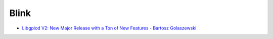 Blink
=====


* `Libgpiod V2: New Major Release with a Ton of New Features - Bartosz
  Golaszewski <https://www.youtube.com/watch?v=6fxcDDLII6Y>`__

  .. raw:: html
  
     <iframe 
         width="560" height="315" 
         src="https://www.youtube.com/embed/6fxcDDLII6Y" 
         title="YouTube video player" 
         frameborder="0" 
         allow="accelerometer; autoplay; clipboard-write; encrypted-media; gyroscope; picture-in-picture" 
         allowfullscreen>
     </iframe>
